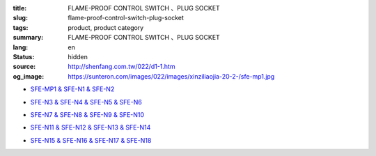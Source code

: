 :title: FLAME-PROOF CONTROL SWITCH 、PLUG SOCKET
:slug: flame-proof-control-switch-plug-socket
:tags: product, product category
:summary: FLAME-PROOF CONTROL SWITCH 、PLUG SOCKET
:lang: en
:status: hidden
:source: http://shenfang.com.tw/022/d1-1.htm
:og_image: https://sunteron.com/images/022/images/xinziliaojia-20-2-/sfe-mp1.jpg


- `SFE-MP1 & SFE-N1 & SFE-N2 <{filename}sfe-mp1-sfe-n1-sfe-n2.rst>`_

  .. image:: {filename}/images/022/images/xinziliaojia-20-2-/sfe-mp1.jpg
     :name: http://shenfang.com.tw/022/images/新資料夾%20(2)/SFE-MP1.JPG
     :alt: product
     :class: product-image-thumbnail

  .. image:: {filename}/images/022/images/xinziliaojia-20-2-/sfe-n1.jpg
     :name: http://shenfang.com.tw/022/images/新資料夾%20(2)/SFE-N1.JPG
     :alt: product
     :class: product-image-thumbnail

  .. image:: {filename}/images/022/images/xinziliaojia-20-2-/sfe-n2.jpg
     :name: http://shenfang.com.tw/022/images/新資料夾%20(2)/SFE-N2.JPG
     :alt: product
     :class: product-image-thumbnail

- `SFE-N3 & SFE-N4 & SFE-N5 & SFE-N6 <{filename}sfe-n3-sfe-n4-sfe-n5-sfe-n6.rst>`_

  .. image:: {filename}/images/022/images/xinziliaojia-20-2-/sfe-n3.jpg
     :name: http://shenfang.com.tw/022/images/新資料夾%20(2)/SFE-N3.JPG
     :alt: product
     :class: product-image-thumbnail

  .. image:: {filename}/images/022/images/xinziliaojia-20-2-/sfe-n4.jpg
     :name: http://shenfang.com.tw/022/images/新資料夾%20(2)/SFE-N4.JPG
     :alt: product
     :class: product-image-thumbnail

  .. image:: {filename}/images/022/images/xinziliaojia-20-2-/sfe-n5.jpg
     :name: http://shenfang.com.tw/022/images/新資料夾%20(2)/SFE-N5.JPG
     :alt: product
     :class: product-image-thumbnail

  .. image:: {filename}/images/022/images/xinziliaojia-20-2-/sfe-n6.jpg
     :name: http://shenfang.com.tw/022/images/新資料夾%20(2)/SFE-N6.JPG
     :alt: product
     :class: product-image-thumbnail

- `SFE-N7 & SFE-N8 & SFE-N9 & SFE-N10 <{filename}sfe-n7-sfe-n8-sfe-n9-sfe-n10.rst>`_

  .. image:: {filename}/images/022/images/xinziliaojia-20-2-/sfe-n7.jpg
     :name: http://shenfang.com.tw/022/images/新資料夾%20(2)/SFE-N7.JPG
     :alt: product
     :class: product-image-thumbnail

  .. image:: {filename}/images/022/images/xinziliaojia-20-2-/sfe-n8.jpg
     :name: http://shenfang.com.tw/022/images/新資料夾%20(2)/SFE-N8.JPG
     :alt: product
     :class: product-image-thumbnail

  .. image:: {filename}/images/022/images/xinziliaojia-20-2-/sfe-n9.jpg
     :name: http://shenfang.com.tw/022/images/新資料夾%20(2)/SFE-N9.JPG
     :alt: product
     :class: product-image-thumbnail

  .. image:: {filename}/images/022/images/xinziliaojia-20-2-/sfe-n10.jpg
     :name: http://shenfang.com.tw/022/images/新資料夾%20(2)/SFE-N10.JPG
     :alt: product
     :class: product-image-thumbnail

- `SFE-N11 & SFE-N12 & SFE-N13 & SFE-N14 <{filename}sfe-n11-sfe-n12-sfe-n13-sfe-n14.rst>`_

  .. image:: {filename}/images/022/images/xinziliaojia-20-2-/sfe-n11.jpg
     :name: http://shenfang.com.tw/022/images/新資料夾%20(2)/SFE-N11.JPG
     :alt: product
     :class: product-image-thumbnail

  .. image:: {filename}/images/022/images/xinziliaojia-20-2-/sfe-n12.jpg
     :name: http://shenfang.com.tw/022/images/新資料夾%20(2)/SFE-N12.JPG
     :alt: product
     :class: product-image-thumbnail

  .. image:: {filename}/images/022/images/xinziliaojia-20-2-/sfe-n13.jpg
     :name: http://shenfang.com.tw/022/images/新資料夾%20(2)/SFE-N13.JPG
     :alt: product
     :class: product-image-thumbnail

  .. image:: {filename}/images/022/images/xinziliaojia-20-2-/sfe-n14.jpg
     :name: http://shenfang.com.tw/022/images/新資料夾%20(2)/SFE-N14.JPG
     :alt: product
     :class: product-image-thumbnail

- `SFE-N15 & SFE-N16 & SFE-N17 & SFE-N18 <{filename}sfe-n15-sfe-n16-sfe-n17-sfe-n18.rst>`_

  .. image:: {filename}/images/022/images/xinziliaojia-20-2-/sfe-n15.jpg
     :name: http://shenfang.com.tw/022/images/新資料夾%20(2)/SFE-N15.JPG
     :alt: product
     :class: product-image-thumbnail

  .. image:: {filename}/images/022/images/xinziliaojia-20-2-/sfe-n17.jpg
     :name: http://shenfang.com.tw/022/images/新資料夾%20(2)/SFE-N17.JPG
     :alt: product
     :class: product-image-thumbnail

  .. image:: {filename}/images/022/images/xinziliaojia-20-2-/sfe-n18.jpg
     :name: http://shenfang.com.tw/022/images/新資料夾%20(2)/SFE-N18.JPG
     :alt: product
     :class: product-image-thumbnail
